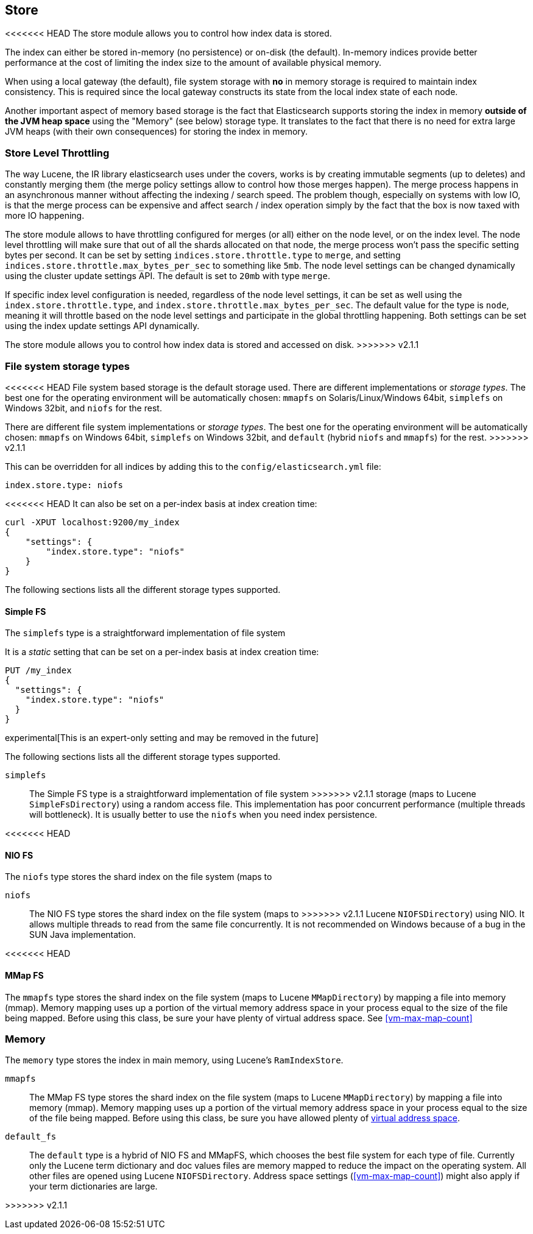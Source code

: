 [[index-modules-store]]
== Store

<<<<<<< HEAD
The store module allows you to control how index data is stored.

The index can either be stored in-memory (no persistence) or on-disk
(the default). In-memory indices provide better performance at the cost
of limiting the index size to the amount of available physical memory.

When using a local gateway (the default), file system storage with *no*
in memory storage is required to maintain index consistency. This is
required since the local gateway constructs its state from the local
index state of each node.

Another important aspect of memory based storage is the fact that
Elasticsearch supports storing the index in memory *outside of the JVM
heap space* using the "Memory" (see below) storage type. It translates
to the fact that there is no need for extra large JVM heaps (with their
own consequences) for storing the index in memory.


[float]
[[store-throttling]]
=== Store Level Throttling

The way Lucene, the IR library elasticsearch uses under the covers,
works is by creating immutable segments (up to deletes) and constantly
merging them (the merge policy settings allow to control how those
merges happen). The merge process happens in an asynchronous manner
without affecting the indexing / search speed. The problem though,
especially on systems with low IO, is that the merge process can be
expensive and affect search / index operation simply by the fact that
the box is now taxed with more IO happening.

The store module allows to have throttling configured for merges (or
all) either on the node level, or on the index level. The node level
throttling will make sure that out of all the shards allocated on that
node, the merge process won't pass the specific setting bytes per
second. It can be set by setting `indices.store.throttle.type` to
`merge`, and setting `indices.store.throttle.max_bytes_per_sec` to
something like `5mb`. The node level settings can be changed dynamically
using the cluster update settings API. The default is set
to `20mb` with type `merge`.

If specific index level configuration is needed, regardless of the node
level settings, it can be set as well using the
`index.store.throttle.type`, and
`index.store.throttle.max_bytes_per_sec`. The default value for the type
is `node`, meaning it will throttle based on the node level settings and
participate in the global throttling happening. Both settings can be set
using the index update settings API dynamically.
=======
The store module allows you to control how index data is stored and accessed on disk.
>>>>>>> v2.1.1

[float]
[[file-system]]
=== File system storage types

<<<<<<< HEAD
File system based storage is the default storage used. There are
different implementations or _storage types_. The best one for the
operating environment will be automatically chosen: `mmapfs` on
Solaris/Linux/Windows 64bit, `simplefs` on Windows 32bit, and
`niofs` for the rest.
=======
There are different file system implementations or _storage types_. The best
one for the operating environment will be automatically chosen: `mmapfs` on
Windows 64bit, `simplefs` on Windows 32bit, and `default` (hybrid `niofs` and
`mmapfs`) for the rest.
>>>>>>> v2.1.1

This can be overridden for all indices by adding this to the
`config/elasticsearch.yml` file:

[source,yaml]
---------------------------------
index.store.type: niofs
---------------------------------

<<<<<<< HEAD
It can also be set on a per-index basis at index creation time:

[source,json]
---------------------------------
curl -XPUT localhost:9200/my_index
{
    "settings": {
        "index.store.type": "niofs"
    }
}
---------------------------------

The following sections lists all the different storage types supported.

[float]
[[simplefs]]
==== Simple FS

The `simplefs` type is a straightforward implementation of file system
=======
It is a _static_ setting that can be set on a per-index basis at index
creation time:

[source,js]
---------------------------------
PUT /my_index
{
  "settings": {
    "index.store.type": "niofs"
  }
}
---------------------------------

experimental[This is an expert-only setting and may be removed in the future]

The following sections lists all the different storage types supported.

[[simplefs]]`simplefs`::

The Simple FS type is a straightforward implementation of file system
>>>>>>> v2.1.1
storage (maps to Lucene `SimpleFsDirectory`) using a random access file.
This implementation has poor concurrent performance (multiple threads
will bottleneck). It is usually better to use the `niofs` when you need
index persistence.

<<<<<<< HEAD
[float]
[[niofs]]
==== NIO FS

The `niofs` type stores the shard index on the file system (maps to
=======
[[niofs]]`niofs`::

The NIO FS type stores the shard index on the file system (maps to
>>>>>>> v2.1.1
Lucene `NIOFSDirectory`) using NIO. It allows multiple threads to read
from the same file concurrently. It is not recommended on Windows
because of a bug in the SUN Java implementation.

<<<<<<< HEAD
[[mmapfs]]
[float]
==== MMap FS

The `mmapfs` type stores the shard index on the file system (maps to
Lucene `MMapDirectory`) by mapping a file into memory (mmap). Memory
mapping uses up a portion of the virtual memory address space in your
process equal to the size of the file being mapped. Before using this
class, be sure your have plenty of virtual address space.
See <<vm-max-map-count>>

[float]
[[store-memory]]
=== Memory

The `memory` type stores the index in main memory, using Lucene's
`RamIndexStore`.
=======
[[mmapfs]]`mmapfs`::

The MMap FS type stores the shard index on the file system (maps to
Lucene `MMapDirectory`) by mapping a file into memory (mmap). Memory
mapping uses up a portion of the virtual memory address space in your
process equal to the size of the file being mapped. Before using this
class, be sure you have allowed plenty of
<<vm-max-map-count,virtual address space>>.

[[default_fs]]`default_fs`::

The `default` type is a hybrid of NIO FS and MMapFS, which chooses the best
file system for each type of file. Currently only the Lucene term dictionary
and doc values files are memory mapped to reduce the impact on the operating
system. All other files are opened using Lucene `NIOFSDirectory`. Address
space settings (<<vm-max-map-count>>) might also apply if your term
dictionaries are large.

>>>>>>> v2.1.1
